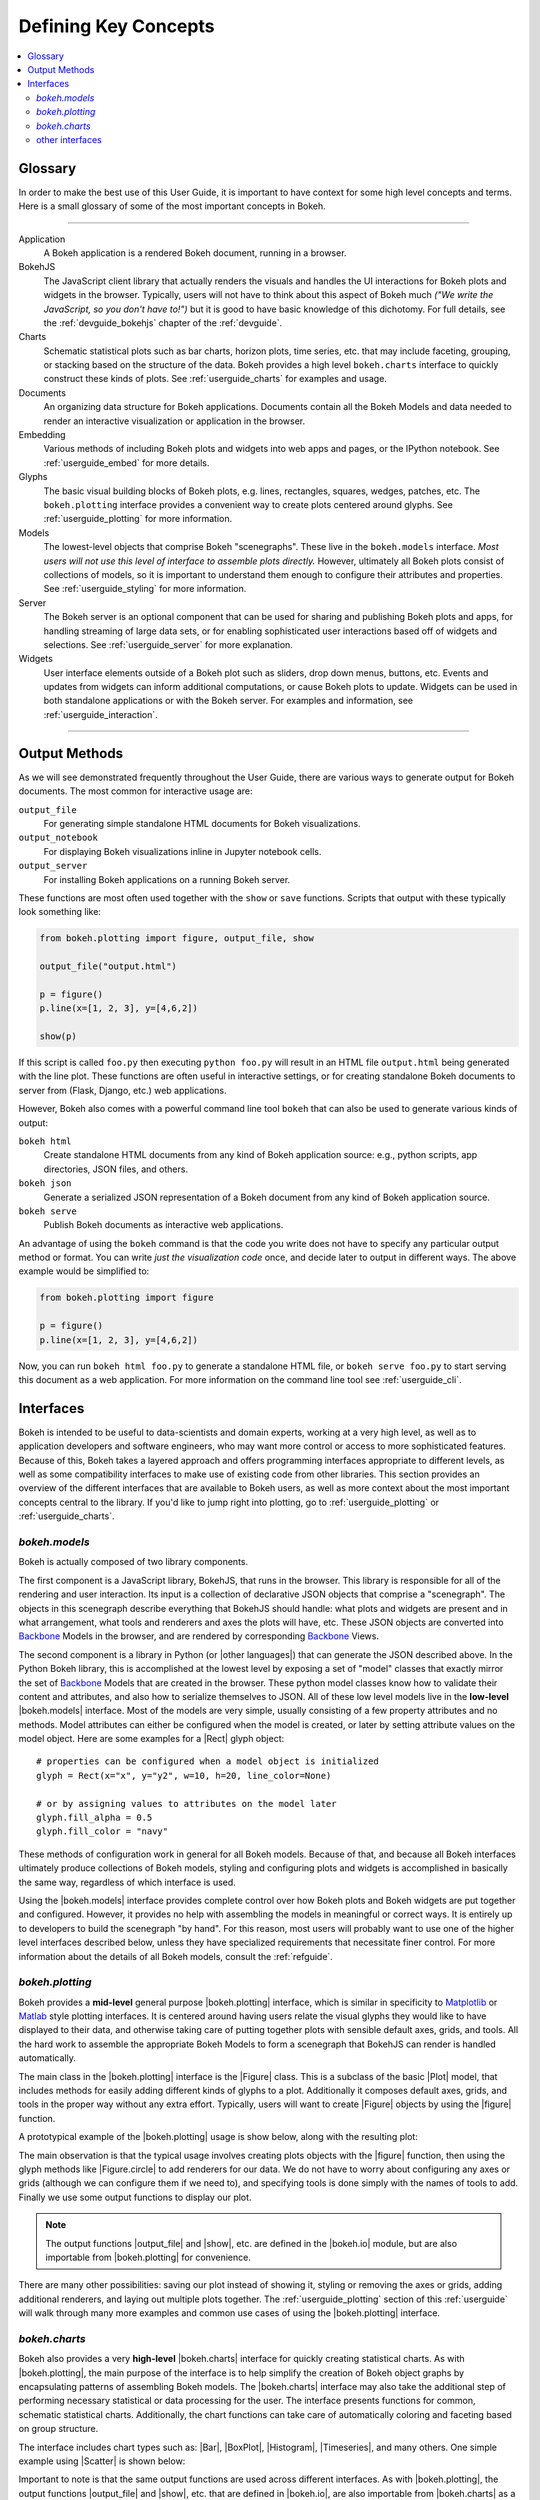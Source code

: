 .. _userguide_concepts:

Defining Key Concepts
=====================

.. contents::
    :local:
    :depth: 2

.. _userguide_glossary:

Glossary
--------

In order to make the best use of this User Guide, it is important to have
context for some high level concepts and terms. Here is a small glossary of
some of the most important concepts in Bokeh.

----

Application
    A Bokeh application is a rendered Bokeh document, running in a browser.

BokehJS
    The JavaScript client library that actually renders the visuals and
    handles the UI interactions for Bokeh plots and widgets in the browser.
    Typically, users will not have to think about this aspect of Bokeh
    much *("We write the JavaScript, so you don't have to!")* but it is
    good to have basic knowledge of this dichotomy. For full details, see
    the :ref:`devguide_bokehjs` chapter of the :ref:`devguide`.

Charts
    Schematic statistical plots such as bar charts, horizon plots, time
    series, etc. that may include faceting, grouping, or stacking based on
    the structure of the data. Bokeh provides a high level ``bokeh.charts``
    interface to quickly construct these kinds of plots. See
    :ref:`userguide_charts` for examples and usage.

Documents
    An organizing data structure for Bokeh applications. Documents
    contain all the Bokeh Models and data needed to render an interactive
    visualization or application in the browser.

Embedding
    Various methods of including Bokeh plots and widgets into web apps and
    pages, or the IPython notebook. See :ref:`userguide_embed` for more
    details.

Glyphs
    The basic visual building blocks of Bokeh plots, e.g. lines, rectangles,
    squares, wedges, patches, etc. The ``bokeh.plotting`` interface provides
    a convenient way to create plots centered around glyphs. See
    :ref:`userguide_plotting` for more information.

Models
    The lowest-level objects that comprise Bokeh "scenegraphs". These live
    in the ``bokeh.models`` interface. *Most users will not use this level
    of interface to assemble plots directly.* However, ultimately all Bokeh
    plots consist of collections of models, so it is important to understand
    them enough to configure their attributes and properties. See
    :ref:`userguide_styling` for more information.

Server
    The Bokeh server is an optional component that can be used for sharing
    and publishing Bokeh plots and apps, for handling streaming of large data
    sets, or for enabling sophisticated user interactions based off of widgets
    and selections. See :ref:`userguide_server` for more explanation.

Widgets
    User interface elements outside of a Bokeh plot such as sliders, drop down
    menus, buttons, etc. Events and updates from widgets can inform additional
    computations, or cause Bokeh plots to update. Widgets can be used in both
    standalone applications or with the Bokeh server. For examples and
    information, see :ref:`userguide_interaction`.

----

.. _userguide_output_methods:

Output Methods
--------------

As we will see demonstrated frequently throughout the User Guide, there are
various ways to generate output for Bokeh documents. The most common for
interactive usage are:

``output_file``
    For generating simple standalone HTML documents for Bokeh visualizations.

``output_notebook``
    For displaying Bokeh visualizations inline in Jupyter notebook cells.

``output_server``
    For installing Bokeh applications on a running Bokeh server.

These functions are most often used together with the ``show`` or ``save``
functions. Scripts that output with these typically look something like:

.. code-block:: python

    from bokeh.plotting import figure, output_file, show

    output_file("output.html")

    p = figure()
    p.line(x=[1, 2, 3], y=[4,6,2])

    show(p)

If this script is called ``foo.py`` then executing ``python foo.py`` will
result in an HTML file ``output.html`` being generated with the line plot.
These functions are often useful in interactive settings, or for creating
standalone Bokeh documents to server from (Flask, Django, etc.) web
applications.

However, Bokeh also comes with a powerful command line tool ``bokeh`` that
can also be used to generate various kinds of output:

``bokeh html``
    Create standalone HTML documents from any kind of Bokeh application
    source: e.g., python scripts, app directories, JSON files, and others.

``bokeh json``
    Generate a serialized JSON representation of a Bokeh document from any
    kind of Bokeh application source.

``bokeh serve``
    Publish Bokeh documents as interactive web applications.

An advantage of using the ``bokeh`` command is that the code you write does not
have to specify any particular output method or format. You can write *just the
visualization code* once, and decide later to output in different ways. The
above example would be simplified to:

.. code-block:: python

    from bokeh.plotting import figure

    p = figure()
    p.line(x=[1, 2, 3], y=[4,6,2])

Now, you can run ``bokeh html foo.py`` to generate a standalone HTML file,
or ``bokeh serve foo.py`` to start serving this document as a web application.
For more information on the command line tool see :ref:`userguide_cli`.

.. _userguide_interfaces:

Interfaces
----------

Bokeh is intended to be useful to data-scientists and domain experts, working
at a very high level, as well as to application developers and software
engineers, who may want more control or access to more sophisticated
features. Because of this, Bokeh takes a layered approach and offers
programming interfaces appropriate to different levels, as well as some
compatibility interfaces to make use of existing code from other
libraries. This section provides an overview of the different interfaces
that are available to Bokeh users, as well as more context about the most
important concepts central to the library. If you'd like to jump right
into plotting, go to :ref:`userguide_plotting` or :ref:`userguide_charts`.

*bokeh.models*
~~~~~~~~~~~~~~

Bokeh is actually composed of two library components.

The first component is a JavaScript library, BokehJS, that runs in the
browser. This library is responsible for all of the rendering and
user interaction. Its input is a collection of declarative JSON objects that
comprise a "scenegraph". The objects in this scenegraph describe everything
that BokehJS should handle: what plots and widgets are present and in what
arrangement, what tools and renderers and axes the plots will have, etc. These
JSON objects are converted into Backbone_ Models in the browser, and are
rendered by corresponding Backbone_ Views.

The second component is a library in Python (or |other languages|) that can
generate the JSON described above. In the Python Bokeh library, this is
accomplished at the lowest level by exposing a set of "model" classes
that exactly mirror the set of Backbone_ Models that are created in the
browser. These python model classes know how to validate their content and
attributes, and also how to serialize themselves to JSON. All of
these low level models live in the **low-level** |bokeh.models| interface.
Most of the models are very simple, usually consisting of a few property
attributes and no methods. Model attributes can either be configured when
the model is created, or later by setting attribute values on the model
object. Here are some examples for a |Rect| glyph object:
::

    # properties can be configured when a model object is initialized
    glyph = Rect(x="x", y="y2", w=10, h=20, line_color=None)

    # or by assigning values to attributes on the model later
    glyph.fill_alpha = 0.5
    glyph.fill_color = "navy"

These methods of configuration work in general for all Bokeh models. Because
of that, and because all Bokeh interfaces ultimately produce collections
of Bokeh models, styling and configuring plots and widgets is accomplished
in basically the same way, regardless of which interface is used.

Using the |bokeh.models| interface provides complete control over how Bokeh
plots and Bokeh widgets are put together and configured. However, it provides
no help with assembling the models in meaningful or correct ways. It is
entirely up to developers to build the scenegraph "by hand". For this reason,
most users will probably want to use one of the higher level interfaces
described below, unless they have specialized requirements that necessitate
finer control. For more information about the details of all Bokeh models,
consult the :ref:`refguide`.

*bokeh.plotting*
~~~~~~~~~~~~~~~~

Bokeh provides a **mid-level** general purpose |bokeh.plotting| interface, which
is similar in specificity to Matplotlib_ or Matlab_ style plotting interfaces.
It is centered around having users relate the visual glyphs they would like
to have displayed to their data, and otherwise taking care of putting together
plots with sensible default axes, grids, and tools. All the hard work to
assemble the appropriate Bokeh Models to form a scenegraph
that BokehJS can render is handled automatically.

The main class in the |bokeh.plotting| interface is the |Figure| class. This
is a subclass of the basic |Plot| model, that includes methods for easily
adding different kinds of glyphs to a plot. Additionally it composes default
axes, grids, and tools in the proper way without any extra effort. Typically,
users will want to create |Figure| objects by using the |figure| function.

A prototypical example of the |bokeh.plotting| usage is show below, along
with the resulting plot:

.. bokeh-plot:: source/docs/user_guide/source_examples/concepts_plotting.py
    :source-position: above

The main observation is that the typical usage involves creating plots objects
with the |figure| function, then using the glyph methods like |Figure.circle|
to add renderers for our data. We do not have to worry about configuring any
axes or grids (although we can configure them if we need to), and specifying
tools is done simply with the names of tools to add. Finally we use some output
functions to display our plot.

.. note::
    The output functions |output_file| and |show|, etc. are
    defined in the |bokeh.io| module, but are also importable from
    |bokeh.plotting| for convenience.

There are many other possibilities: saving our plot instead of showing it,
styling or removing the axes or grids, adding additional renderers, and
laying out multiple plots together. The :ref:`userguide_plotting` section of
this :ref:`userguide` will walk through many more examples and common use
cases of using the |bokeh.plotting| interface.


*bokeh.charts*
~~~~~~~~~~~~~~

Bokeh also provides a very **high-level** |bokeh.charts| interface for quickly
creating statistical charts. As with |bokeh.plotting|, the main purpose of
the interface is to help simplify the creation of Bokeh object graphs by
encapsulating patterns of assembling Bokeh models. The |bokeh.charts|
interface may also take the additional step of performing necessary
statistical or data processing for the user. The interface presents functions
for common, schematic statistical charts. Additionally, the chart functions
can take care of automatically coloring and faceting based on group structure.

The interface includes chart types such as: |Bar|, |BoxPlot|, |Histogram|,
|Timeseries|, and many others. One simple example using |Scatter| is shown
below:

.. bokeh-plot:: source/docs/user_guide/source_examples/concepts_charts.py
    :source-position: above

Important to note is that the same output functions are used across different
interfaces. As with |bokeh.plotting|, the output functions |output_file| and
|show|, etc. that are defined in |bokeh.io|, are also importable from
|bokeh.charts| as a convenience.


other interfaces
~~~~~~~~~~~~~~~~

Bokeh provides some level of Matplotlib_ compatibility, by using the
third-party mplexporter_ library. Although it does not provide 100% coverage
of Matplotlib_ capabilities, it is still quite useful. For instance, in
addition to many Matplotlib_ plots, it is often possible to convert plots
created using the python Seaborn_ and `ggplot.py`_ libraries into Bokeh
plots very easily. There are several examples in the :ref:`gallery`. Here is
a quick example that shows a Seaborn_ plot converted to a Bokeh plot with
just one additional line of code:

.. bokeh-plot:: source/docs/user_guide/source_examples/concepts_other_interfaces.py
    :source-position: above

.. _Backbone: http://backbonejs.org
.. _ggplot.py: https://github.com/yhat/ggplot
.. _Matlab: http://www.mathworks.com/products/matlab/
.. _Matplotlib: http://matplotlib.org
.. _mplexporter: https://github.com/mpld3/mplexporter
.. _Seaborn: http://stanford.edu/~mwaskom/software/seaborn/

.. |bokeh.charts|   replace:: :ref:`bokeh.charts <bokeh.charts>`
.. |bokeh.models|   replace:: :ref:`bokeh.models <bokeh.models>`
.. |bokeh.plotting| replace:: :ref:`bokeh.plotting <bokeh.plotting>`
.. |bokeh.io|       replace:: :ref:`bokeh.io <bokeh.io>`

.. |other languages| replace:: :ref:`other languages <quickstart_other_languages>`

.. |Plot| replace:: :class:`~bokeh.models.plots.Plot`
.. |Rect| replace:: :class:`~bokeh.models.glyphs.Rect`

.. |output_file|     replace:: :func:`~bokeh.io.output_file`
.. |output_notebook| replace:: :func:`~bokeh.io.output_notebook`
.. |output_server|   replace:: :func:`~bokeh.io.output_server`
.. |save|            replace:: :func:`~bokeh.io.save`
.. |show|            replace:: :func:`~bokeh.io.show`

.. |bokeh html|      replace:: :ref:`bokeh html <userguide_cli_html>`
.. |bokeh json|      replace:: :ref:`bokeh json <userguide_cli_json>`
.. |bokeh serve|     replace:: :ref:`bokeh serve <userguide_cli_serve>`

.. |figure|          replace:: :func:`~bokeh.plotting.figure`
.. |Figure|          replace:: :class:`~bokeh.plotting.Figure`
.. |Figure.circle|   replace:: :func:`Figure.circle <bokeh.plotting.Figure.circle>`

.. |Bar|        replace:: :func:`~bokeh.plotting.Bar`
.. |BoxPlot|    replace:: :func:`~bokeh.plotting.BoxPlot`
.. |Histogram|  replace:: :func:`~bokeh.plotting.Histogram`
.. |Scatter|    replace:: :func:`~bokeh.plotting.Scatter`
.. |TimeSeries| replace:: :func:`~bokeh.plotting.TimeSeries`
